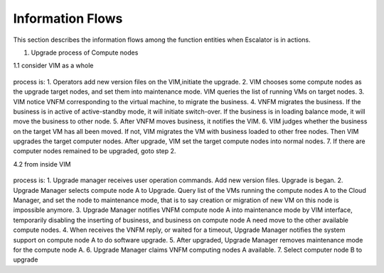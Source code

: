 =================
Information Flows
=================

This section describes the information flows among the function
entities when Escalator is in actions.

1. Upgrade process of Compute nodes

1.1 consider VIM as a whole

.. figure:: images/figure4.png
   :name: figure4
   :width: 100%

process is:
1. Operators add new version files on the VIM,initiate the upgrade.
2. VIM chooses some compute nodes as the upgrade target nodes, and set them
into maintenance mode. VIM queries the list of running VMs on target nodes.
3. VIM notice VNFM corresponding to  the virtual machine, to migrate the
business.
4. VNFM migrates the business. If the business is in active of active-standby
mode, it will initiate switch-over. If the business is in loading balance mode,
it will move the business to other node.
5. After VNFM moves business, it notifies the VIM.
6. VIM judges whether the business on the target VM has all been moved. If
not, VIM migrates the VM with business loaded to other free nodes. Then VIM
upgrades the target computer nodes. After upgrade, VIM set the target compute
nodes into normal nodes.
7. If there are computer nodes remained to be upgraded, goto step 2.

4.2 from inside VIM

.. figure:: images/figure5.png
   :name: figure5
   :width: 100%

.. figure:: images/figure6.png
   :name: figure6
   :width: 100%

process is:
1. Upgrade manager receives user operation commands. Add new version files.
Upgrade is began.
2. Upgrade Manager selects compute node A to Upgrade. Query list of the VMs
running the compute nodes A to the Cloud Manager, and set the node to
maintenance mode, that is to say creation or migration of new VM on this node
is impossible anymore.
3. Upgrade Manager notifies VNFM compute node A  into maintenance mode by VIM
interface, temporarily disabling the inserting of business, and business on
compute node A need move to the other available compute nodes.
4. When receives the VNFM reply, or waited for a timeout, Upgrade Manager
notifies the system support on compute node A to do software upgrade.
5. After upgraded, Upgrade Manager removes maintenance mode for the compute
node A.
6. Upgrade Manager claims VNFM computing nodes A available.
7. Select computer node B to upgrade
